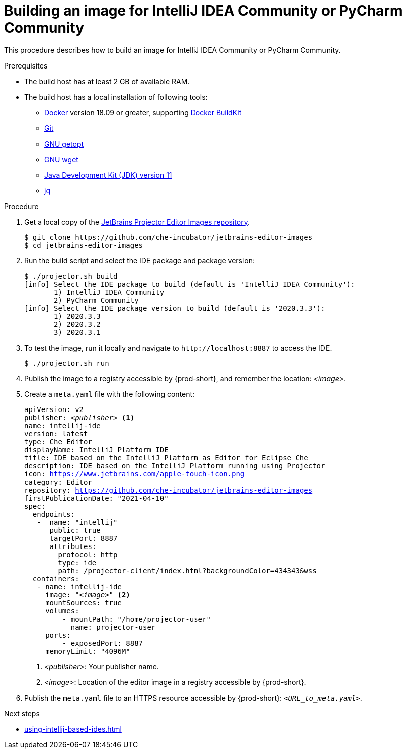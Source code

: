 [id="building-an-image-for-intellij-idea-community-or-pycharm-community_{context}"]
= Building an image for IntelliJ IDEA Community or PyCharm Community

This procedure describes how to build an image for IntelliJ IDEA Community or PyCharm Community.

.Prerequisites

* The build host has at least 2 GB of available RAM.

* The build host has a local installation of following tools:

** link:https://www.docker.com/[Docker] version 18.09 or greater, supporting link:https://docs.docker.com/develop/develop-images/build_enhancements/[Docker BuildKit]

** link:https://git-scm.com[Git]

** link:https://www.gnu.org/software/libc/manual/html_node/Getopt.html[GNU getopt]

** link:https://www.gnu.org/software/wget/[GNU wget]

**  link:https://openjdk.java.net/projects/jdk/11/[Java Development Kit (JDK) version 11]

** link:https://stedolan.github.io/jq/[jq]


.Procedure

. Get a local copy of the link:https://github.com/che-incubator/jetbrains-editor-images[JetBrains Projector Editor Images repository].
+
----
$ git clone https://github.com/che-incubator/jetbrains-editor-images
$ cd jetbrains-editor-images
----

. Run the build script and select the IDE package and package version:
+
----
$ ./projector.sh build
[info] Select the IDE package to build (default is 'IntelliJ IDEA Community'):
       1) IntelliJ IDEA Community
       2) PyCharm Community
[info] Select the IDE package version to build (default is '2020.3.3'):
       1) 2020.3.3
       2) 2020.3.2
       3) 2020.3.1
----

. To test the image, run it locally and navigate to `++http://localhost:8887++` to access the IDE.
+
----
$ ./projector.sh run
----

. Publish the image to a registry accessible by {prod-short}, and remember the location: __<image>__.

. Create a `+meta.yaml+` file with the following content:
+
[source,yaml,subs="+quotes,macros,attributes"]
----
apiVersion: v2
publisher: __<publisher>__ <1>
name: intellij-ide
version: latest
type: Che Editor
displayName: IntelliJ Platform IDE
title: IDE based on the IntelliJ Platform as Editor for Eclipse Che
description: IDE based on the IntelliJ Platform running using Projector
icon: https://www.jetbrains.com/apple-touch-icon.png
category: Editor
repository: https://github.com/che-incubator/jetbrains-editor-images
firstPublicationDate: "2021-04-10"
spec:
  endpoints:
   -  name: "intellij"
      public: true
      targetPort: 8887
      attributes:
        protocol: http
        type: ide
        path: /projector-client/index.html?backgroundColor=434343&wss
  containers:
   - name: intellij-ide
     image: "__<image>__" <2>
     mountSources: true
     volumes:
         - mountPath: "/home/projector-user"
           name: projector-user
     ports:
         - exposedPort: 8887
     memoryLimit: "4096M"
----
<1> __<publisher>__: Your publisher name.
<2> __<image>__: Location of the editor image in a registry accessible by {prod-short}.

. Publish the `meta.yaml` file to an HTTPS resource accessible by {prod-short}: `__<URL_to_meta.yaml>__`.

.Next steps

* xref:using-intellij-based-ides.adoc[]

